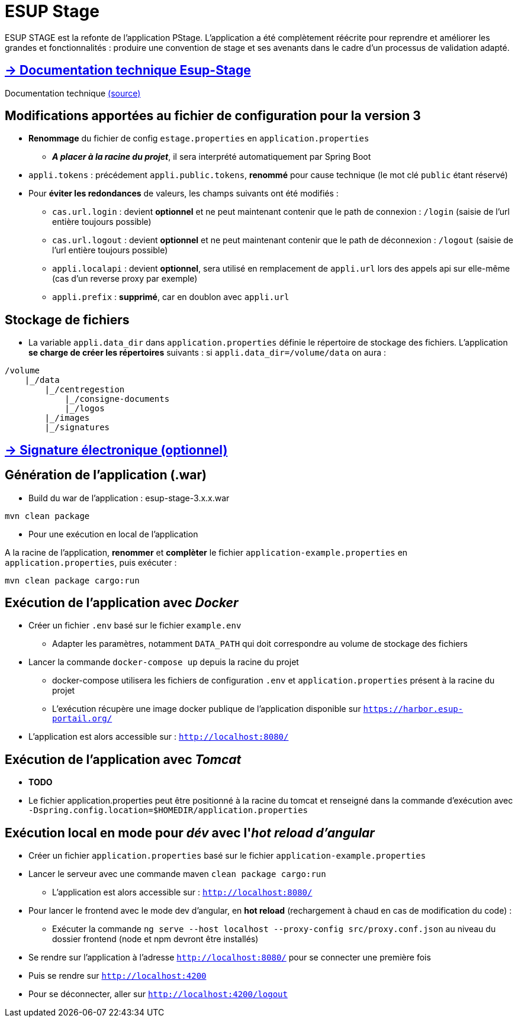 = ESUP Stage

ESUP STAGE est la refonte de l'application PStage. L'application a été complètement réécrite pour reprendre et améliorer les grandes et fonctionnalités : produire une convention de stage et ses avenants dans le cadre d'un processus de validation adapté.

== https://esupportail.github.io/esup-stage/[→ Documentation technique Esup-Stage]

Documentation technique link:src/docs/modules/ROOT/pages/index.adoc[(source)]

// ifndef::env-github[]
// include::src/docs/modules/ROOT/pages/ESUP-STAGE.adoc[tag=compilation]
// endif::[]
// ifdef::env-github[]
// == link:src/docs/modules/ROOT/pages/ESUP-STAGE.adoc#compilation[→ Compilation]
// endif::[]

== Modifications apportées au fichier de configuration pour la version 3

* *Renommage* du fichier de config `estage.properties` en `application.properties`
** *__A placer à la racine du projet__*, il sera interprété automatiquement par Spring Boot
* `appli.tokens` : précédement `appli.public.tokens`, *renommé* pour cause technique (le mot clé `public` étant réservé)
* Pour *éviter les redondances* de valeurs, les champs suivants ont été modifiés :
** `cas.url.login` : devient *optionnel* et ne peut maintenant contenir que le path de connexion :  `/login` (saisie de l'url entière toujours possible)
** `cas.url.logout` : devient *optionnel* et ne peut maintenant contenir que le path de déconnexion :  `/logout` (saisie de l'url entière toujours possible)
** `appli.localapi` : devient *optionnel*, sera utilisé en remplacement de `appli.url` lors des appels api sur elle-même (cas d'un reverse proxy par exemple)
** `appli.prefix` : *supprimé*, car en doublon avec `appli.url`

== Stockage de fichiers

* La variable `appli.data_dir` dans `application.properties` définie le répertoire de stockage des fichiers.
L'application *se charge de créer les répertoires* suivants : si `appli.data_dir=/volume/data` on aura :

----
/volume
    |_/data
        |_/centregestion
            |_/consigne-documents
            |_/logos
        |_/images
        |_/signatures
----

== link:src/docs/modules/ROOT/pages/signature.adoc[→ Signature électronique (optionnel)]

== Génération de l'application (.war)

* Build du war de l'application : esup-stage-3.x.x.war

[,console]
----
mvn clean package
----

* Pour une exécution en local de l'application

A la racine de l'application, *renommer* et *complèter* le fichier `application-example.properties` en `application.properties`, puis exécuter :

[,console]
----
mvn clean package cargo:run
----

== Exécution de l'application avec __Docker__

* Créer un fichier `.env` basé sur le fichier `example.env`
** Adapter les paramètres, notamment `DATA_PATH` qui doit correspondre au volume de stockage des fichiers
* Lancer la commande `docker-compose up` depuis la racine du projet
** docker-compose utilisera les fichiers de configuration `.env` et `application.properties` présent à la racine du projet
** L'exécution récupère une image docker publique de l'application disponible sur `https://harbor.esup-portail.org/`
* L'application est alors accessible sur : `http://localhost:8080/`

== Exécution de l'application avec __Tomcat__

* *TODO*
* Le fichier application.properties peut être positionné à la racine du tomcat et renseigné dans la commande d'exécution avec `-Dspring.config.location=$HOMEDIR/application.properties`

== Exécution local en mode pour __dév__ avec l'__hot reload d'angular__

* Créer un fichier `application.properties` basé sur le fichier `application-example.properties`
* Lancer le serveur avec une commande maven `clean package cargo:run`
** L'application est alors accessible sur : `http://localhost:8080/`

* Pour lancer le frontend avec le mode dev d'angular, en *hot reload* (rechargement à chaud en cas de modification du code) :
 ** Exécuter la commande `ng serve --host localhost --proxy-config src/proxy.conf.json` au niveau du dossier frontend (node et npm devront être installés)
* Se rendre sur l'application à l'adresse `http://localhost:8080/` pour se connecter une première fois
* Puis se rendre sur `http://localhost:4200`
* Pour se déconnecter, aller sur `http://localhost:4200/logout`